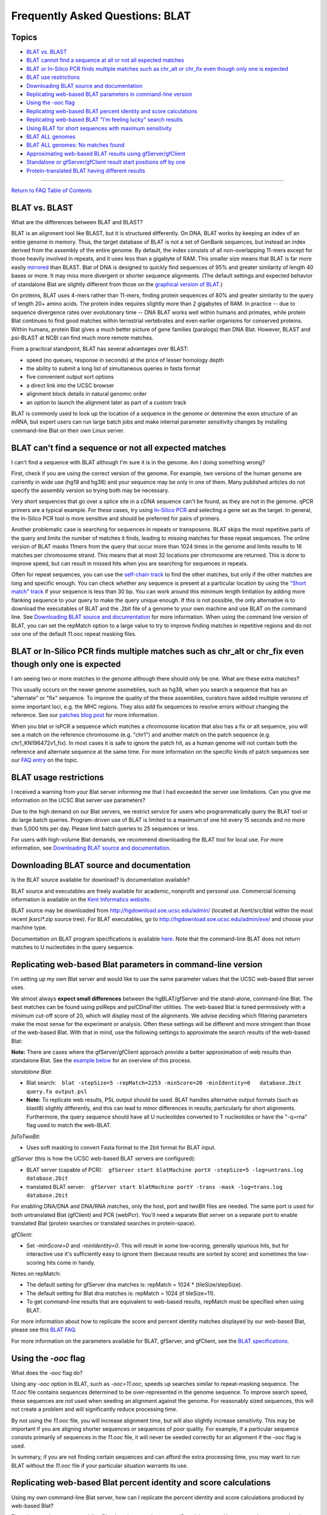 Frequently Asked Questions: BLAT
================================

Topics
------

-  `BLAT vs. BLAST <#blat1>`__
-  `BLAT cannot find a sequence at all or not all expected
   matches <#blat1b>`__
-  `BLAT or In-Silico PCR finds multiple matches such as chr_alt or
   chr_fix even though only one is expected <#blat1c>`__
-  `BLAT use restrictions <#blat2>`__
-  `Downloading BLAT source and documentation <#blat3>`__
-  `Replicating web-based BLAT parameters in command-line
   version <#blat5>`__
-  `Using the -ooc flag <#blat6>`__
-  `Replicating web-based BLAT percent identity and score
   calculations <#blat4>`__
-  `Replicating web-based BLAT "I'm feeling lucky" search
   results <#blat7>`__
-  `Using BLAT for short sequences with maximum sensitivity <#blat8>`__
-  `BLAT ALL genomes <#blat9>`__
-  `BLAT ALL genomes: No matches found <#blat10>`__
-  `Approximating web-based BLAT results using
   gfServer/gfClient <#blat11>`__
-  `Standalone or gfServer/gfClient result start positions off by
   one <#blat12>`__
-  `Protein-translated BLAT having different results <#blat13>`__

--------------

`Return to FAQ Table of Contents <index.html>`__

BLAT vs. BLAST
--------------

What are the differences between BLAT and BLAST?
                                                

BLAT is an alignment tool like BLAST, but it is structured differently.
On DNA, BLAT works by keeping an index of an entire genome in memory.
Thus, the target database of BLAT is not a set of GenBank sequences, but
instead an index derived from the assembly of the entire genome. By
default, the index consists of all non-overlapping 11-mers except for
those heavily involved in repeats, and it uses less than a gigabyte of
RAM. This smaller size means that BLAT is far more easily
`mirrored <../goldenPath/help/mirror.html>`__ than BLAST. Blat of DNA is
designed to quickly find sequences of 95% and greater similarity of
length 40 bases or more. It may miss more divergent or shorter sequence
alignments. (The default settings and expected behavior of standalone
Blat are slightly different from those on the `graphical version of
BLAT <../cgi-bin/hgBlat>`__.)

On proteins, BLAT uses 4-mers rather than 11-mers, finding protein
sequences of 80% and greater similarity to the query of length 20+ amino
acids. The protein index requires slightly more than 2 gigabytes of RAM.
In practice -- due to sequence divergence rates over evolutionary time
-- DNA BLAT works well within humans and primates, while protein Blat
continues to find good matches within terrestrial vertebrates and even
earlier organisms for conserved proteins. Within humans, protein Blat
gives a much better picture of gene families (paralogs) than DNA Blat.
However, BLAST and psi-BLAST at NCBI can find much more remote matches.

From a practical standpoint, BLAT has several advantages over BLAST:

-  speed (no queues, response in seconds) at the price of lesser
   homology depth
-  the ability to submit a long list of simultaneous queries in fasta
   format
-  five convenient output sort options
-  a direct link into the UCSC browser
-  alignment block details in natural genomic order
-  an option to launch the alignment later as part of a custom track

BLAT is commonly used to look up the location of a sequence in the
genome or determine the exon structure of an mRNA, but expert users can
run large batch jobs and make internal parameter sensitivity changes by
installing command-line Blat on their own Linux server.

BLAT can't find a sequence or not all expected matches
------------------------------------------------------

I can't find a sequence with BLAT although I'm sure it is in the genome. Am I doing something wrong?
                                                                                                    

First, check if you are using the correct version of the genome. For
example, two versions of the human genome are currently in wide use
(hg19 and hg38) and your sequence may be only in one of them. Many
published articles do not specify the assembly version so trying both
may be necessary.

Very short sequences that go over a splice site in a cDNA sequence can't
be found, as they are not in the genome. qPCR primers are a typical
example. For these cases, try using `In-Silico PCR <../cgi-bin/hgPcr>`__
and selecting a gene set as the target. In general, the In-Silico PCR
tool is more sensitive and should be preferred for pairs of primers.

Another problematic case is searching for sequences in repeats or
transposons. BLAT skips the most repetitive parts of the query and
limits the number of matches it finds, leading to missing matches for
these repeat sequences. The online version of BLAT masks 11mers from the
query that occur more than 1024 times in the genome and limits results
to 16 matches per chromosome strand. This means that at most 32
locations per chromosome are returned. This is done to improve speed,
but can result in missed hits when you are searching for sequences in
repeats.

Often for repeat sequences, you can use the `self-chain
track <../cgi-bin/hgTrackUi?db=hg38&g=chainSelf>`__ to find the other
matches, but only if the other matches are long and specific enough. You
can check whether any sequence is present at a particular location by
using the `"Short match"
track <../cgi-bin/hgTrackUi?db=hg38&g=oligoMatch>`__ if your sequence is
less than 30 bp. You can work around this minimum length limitation by
adding more flanking sequence to your query to make the query unique
enough. If this is not possible, the only alternative is to download the
executables of BLAT and the .2bit file of a genome to your own machine
and use BLAT on the command line. See `Downloading BLAT source and
documentation <#blat3>`__ for more information. When using the command
line version of BLAT, you can set the repMatch option to a large value
to try to improve finding matches in repetitive regions and do not use
one of the default 11.ooc repeat masking files.

BLAT or In-Silico PCR finds multiple matches such as chr_alt or chr_fix even though only one is expected
--------------------------------------------------------------------------------------------------------

I am seeing two or more matches in the genome although there should only be one. What are these extra matches?
                                                                                                              

This usually occurs on the newer genome assmeblies, such as hg38, when
you search a sequence that has an "alternate" or "fix" sequence. To
improve the quality of the these assemblies, curators have added
multiple versions of some important loci, e.g. the MHC regions. They
also add fix sequences to resolve errors without changing the reference.
See our `patches blog post <http://genome.ucsc.edu/blog/patches/>`__ for
more information.

When you blat or isPCR a sequence which matches a chromosome location
that also has a fix or alt sequence, you will see a match on the
reference chromosome (e.g. "chr1") and another match on the patch
sequence (e.g. chr1_KN196472v1_fix). In most cases it is safe to ignore
the patch hit, as a human genome will not contain both the reference and
alternate sequence at the same time. For more information on the
specific kinds of patch sequences see our `FAQ
entry <FAQdownloads#downloadAlt>`__ on the topic.

BLAT usage restrictions
-----------------------

I received a warning from your Blat server informing me that I had exceeded the server use limitations. Can you give me information on the UCSC Blat server use parameters?
                                                                                                                                                                           

Due to the high demand on our Blat servers, we restrict service for
users who programmatically query the BLAT tool or do large batch
queries. Program-driven use of BLAT is limited to a maximum of one hit
every 15 seconds and no more than 5,000 hits per day. Please limit batch
queries to 25 sequences or less.

For users with high-volume Blat demands, we recommend downloading the
BLAT tool for local use. For more information, see `Downloading BLAT
source and documentation <#blat3>`__.

Downloading BLAT source and documentation
-----------------------------------------

Is the BLAT source available for download? Is documentation available?
                                                                      

BLAT source and executables are freely available for academic, nonprofit
and personal use. Commercial licensing information is available on the
`Kent Informatics website <http://www.kentinformatics.com>`__.

BLAT source may be downloaded from http://hgdownload.soe.ucsc.edu/admin/
(located at /kent/src/blat within the most recent jksrci*.zip source
tree). For BLAT executables, go to
http://hgdownload.soe.ucsc.edu/admin/exe/ and choose your machine type.

Documentation on BLAT program specifications is available
`here <../goldenPath/help/blatSpec.html>`__. Note that the command-line
BLAT does not return matches to U nucleotides in the query sequence.

Replicating web-based Blat parameters in command-line version
-------------------------------------------------------------

I'm setting up my own Blat server and would like to use the same parameter values that the UCSC web-based Blat server uses.
                                                                                                                           

We almost always **expect small differences** between the
hgBLAT/gfServer and the stand-alone, command-line Blat. The best matches
can be found using pslReps and pslCDnaFilter utilities. The web-based
Blat is tuned permissively with a minimum cut-off score of 20, which
will display most of the alignments. We advise deciding which filtering
parameters make the most sense for the experiment or analysis. Often
these settings will be different and more stringent than those of the
web-based Blat. With that in mind, use the following settings to
approximate the search results of the web-based Blat:

**Note:** There are cases where the gfServer/gfClient approach provide a
better approximation of web results than standalone Blat. See the
`example below <#blat11>`__ for an overview of this process.

*standalone Blat*:

-  Blat search:
      ``blat -stepSize=5 -repMatch=2253 -minScore=20 -minIdentity=0   database.2bit query.fa output.psl``
-  **Note:** To replicate web results, PSL output should be used. BLAT
   handles alternative output formats (such as blast8) slightly
   differently, and this can lead to minor differences in results;
   particularly for short alignments. Furthermore, the query sequence
   should have all U nucleotides converted to T nucleotides or have the
   "-q=rna" flag used to match the web-BLAT.

*faToTwoBit*:

-  Uses soft masking to convert Fasta format to the 2bit format for BLAT
   input.

*gfServer* (this is how the UCSC web-based BLAT servers are configured):

-  BLAT server (capable of PCR):
      ``gfServer start blatMachine portX -stepSize=5 -log=untrans.log    database.2bit``
-  translated BLAT server:
      ``gfServer start blatMachine portY -trans -mask -log=trans.log    database.2bit``

For enabling DNA/DNA and DNA/RNA matches, only the host, port and twoBit
files are needed. The same port is used for both untranslated Blat
(gfClient) and PCR (webPcr). You'll need a separate Blat server on a
separate port to enable translated Blat (protein searches or translated
searches in protein-space).

*gfClient*:

-  Set *-minScore=0* and *-minIdentity=0*. This will result in some
   low-scoring, generally spurious hits, but for interactive use it's
   sufficiently easy to ignore them (because results are sorted by
   score) and sometimes the low-scoring hits come in handy.

Notes on repMatch:

-  The default setting for gfServer dna matches is: repMatch = 1024 \*
   (tileSize/stepSize).
-  The default setting for Blat dna matches is: repMatch = 1024 (if
   tileSize=11).
-  To get command-line results that are equivalent to web-based results,
   repMatch must be specified when using BLAT.

For more information about how to replicate the score and percent
identity matches displayed by our web-based Blat, please see this `BLAT
FAQ <../FAQ/FAQblat.html#blat4>`__.

For more information on the parameters available for BLAT, gfServer, and
gfClient, see the `BLAT
specifications <../goldenPath/help/blatSpec.html>`__.

Using the *-ooc* flag
---------------------

What does the *-ooc* flag do?
                             

Using any *-ooc* option in BLAT, such as *-ooc=11.ooc*, speeds up
searches similar to repeat-masking sequence. The *11.ooc* file contains
sequences determined to be over-represented in the genome sequence. To
improve search speed, these sequences are not used when seeding an
alignment against the genome. For reasonably sized sequences, this will
not create a problem and will significantly reduce processing time.

By not using the *11.ooc* file, you will increase alignment time, but
will also slightly increase sensitivity. This may be important if you
are aligning shorter sequences or sequences of poor quality. For
example, if a particular sequence consists primarily of sequences in the
*11.ooc* file, it will never be seeded correctly for an alignment if the
*-ooc* flag is used.

In summary, if you are not finding certain sequences and can afford the
extra processing time, you may want to run BLAT without the *11.ooc*
file if your particular situation warrants its use.

Replicating web-based Blat percent identity and score calculations
------------------------------------------------------------------

Using my own command-line Blat server, how can I replicate the percent identity and score calculations produced by web-based Blat?
                                                                                                                                  

There is no option to command-line Blat that gives you the percent ID
and the score. However, we have created scripts that include the
calculations:

-  View the perl script from the source tree:
   ```pslScore.pl`` <http://genome-source.soe.ucsc.edu/gitlist/kent.git/raw/master/src/utils/pslScore/pslScore.pl>`__
-  View the corresponding C program:
   ```pslScore.c`` <http://genome-source.soe.ucsc.edu/gitlist/kent.git/raw/master/src/utils/pslScore/pslScore.c>`__
   and associated library functions ``pslScore`` and ``pslCalcMilliBad``
   in
   ```psl.c`` <http://genome-source.soe.ucsc.edu/gitlist/kent.git/raw/master/src/lib/psl.c>`__

See our `FAQ <FAQlicense.html>`__ on source code licensing and downloads
for information on obtaining the source.

Replicating web-based Blat "I'm feeling lucky" search results
-------------------------------------------------------------

How do I generate the same search results as web-based Blat's "I'm feeling lucky" option using command-line Blat?
                                                                                                                 

The code for the "I'm feeling lucky" Blat search orders the results
based on the sort output option that you selected on the query page. It
then returns the highest-scoring alignment of the first query sequence.

If you are sorting results by "query, start" or "chrom, start",
generating the "I'm feeling lucky" result is straightforward: sort the
output file by these columns, then select the top result.

To replicate any of the sort options involving score, you first must
calculate the score for each result in your PSL output file, then sort
the results by score or other combination (*e.g.* "query, score" and
"chrom, score"). See the section on `Replicating web-based Blat percent
identity and score calculations <#blat4>`__ for information on
calculating the score.

Alternatively, you can try filtering your Blat PSL output using either
the ``pslReps`` or ``pslCDnaFilter`` program available in the Genome
Browser source code. For information on obtaining the source code, see
our `FAQ <FAQlicense.html>`__ on source code licensing and downloads.

Using BLAT for short sequences with maximum sensitivity
-------------------------------------------------------

How do I configure BLAT for short sequences with maximum sensitivity?
                                                                     

Here are some guidelines for configuring standalone Blat and
gfServer/gfClient for these conditions:

-  The formula to find the shortest query size that will guarantee a
   match (if matching tiles are not marked as overused) is: 2 \*
   *stepSize* + *tileSize* - 1
   For example, with *stepSize* set to 5 and *tileSize* set to 11,
   matches of query size 2 \* 5 + 11 - 1 = 20 bp will be found if the
   query matches the target exactly.
   The *stepSize* parameter can range from 1 to *tileSize*.
   The *tileSize* parameter can range from 6 to 15. For protein, the
   range starts lower.
   For *minMatch*\ =1 (e.g., protein), the minimum guaranteed match
   length is: 1 \* *stepSize* + *tileSize* - 1
   Note: There is also a "minimum lucky size" for hits. This is the
   smallest possible hit that BLAT can find. This minimum lucky size can
   be calculated using the formula: *stepSize* + *tileSize*. For
   example, if we use a *tileSize* of 11 and *stepSize* of 5, hits
   smaller than 16 bases won't be reported.
-  Try using *-fine*.
-  Use a large value for *repMatch* (e.g. *-repMatch* = 1000000) to
   reduce the chance of a tile being marked as over-used.
-  Do not use an *.ooc* file.
-  Do not use *-fastMap*.
-  Do not use masking command-line options.

The above changes will make BLAT more sensitive, but will also slow the
speed and increase the memory usage. It may be necessary to process one
chromosome at a time to reduce the memory requirements.

A note on filtering output: increasing the *-minScore* parameter value
beyond one-half of the query size has no further effect. Therefore, use
either the ``pslReps`` or ``pslCDnaFilter`` program available in the
Genome Browser source code to filter for the size, score, coverage, or
quality desired. For information on obtaining the source code, see our
`FAQ <FAQlicense.html>`__ on source code licensing and downloads.

Blat ALL genomes
----------------

How do I blat queries for the default genome assemblies of all organisms?
                                                                         

BLAT is designed to quickly find sequence similarity between query and
target sequences. Generally, BLAT is used to find locations of sequence
homology in a single target genome or determine the exon structure of an
mRNA. BLAT also allows users to compare the query sequence against all
of the default assemblies for organisms hosted on the UCSC Genome
Browser. The *Search ALL* feature may be useful if you have an ambiguous
query sequence and are trying to determine what organism it may belong
to.

| Selecting the "Search ALL" checkbox above the Genome drop-down list
  allows you to search the genomes of the default assemblies for all of
  our organisms. It also searches any attached hubs' Blat servers,
  meaning you can search your user-generated assembly hubs.
| The new dynamic BLAT servers allow one to perform BLAT searches on an
  unlimited number of genomes with a fixed amount of memory, however it
  takes time to swap virtual pages from the storage device. Currently
  dynamic BLAT servers are not supported for "Search ALL", and they are
  noted as skipped in the output.
| The results page displays an ordered list of all our organisms and
  their homology with your query sequence. The results are ordered so
  that the organism with the best alignment score is at the top,
  indicating which region(s) of that organism has the greatest homology
  with your query sequence. The entire alignment, including mismatches
  and gaps, must `score <../FAQ/FAQblat.html#blat4>`__ 20 or higher in
  order to appear in the Blat output. By clicking into a link in the
  *Assembly list* you will be taken to a new page displaying various
  locations and scores of sequence homology in the assembly of interest.

Blat ALL genomes: No matches found
----------------------------------

My Blat ALL results display assemblies with hits, but clicking into them reports no matches
                                                                                           

In the Blat ALL results page, the "Hits" column does not represent
alignments, instead it reports tile hits. Tile hits are 11 base kmer
matches found in the target, which do not necessarily represent
successful alignments. When one clicks the 'Assembly' link a full Blat
alignment for that genome will occur and any alignment scores
representing less than a 20 bp result will come back as no matches
found.

When you submit a sequence to the Blat ALL utility, the sequence is
compared to an index in the server. The index has been built from the
target genome, with an 11bp default stepSize. These 11-mers "tile" the
sequence as such:

::

   TGGACAACATG
              GCAAGAATCAG
                         TCTCTACAGAA

After the index is built, the first step of alignment is to read the
query (search) sequence, extract all the 11-mers, and look those up in
the genome 11-mer index currently in memory. Matches found there
represent the initial "hits" you see in the Blat ALL results page. The
next step is to look for hits that overlap or fall within a certain
distance of each other, and attempt to align the sequences between the
hit locations in target and query.

For example, if two 11-base tile hits align perfectly, it would result
in a score of 22. This is above the minimum required score of 20 (see
`Blat ALL genomes <#blat9>`__), and would be reported as an alignment.
However, there are penalties for gaps and mismatches, as well as
potential overlap (see stepsize in `BLAT
specifications <../goldenPath/help/blatSpec.html>`__), all of which
could bring the score below 20. In that case, Blat ALL would report 2
"hits", but clicking into the assembly would report no matches. This
most often occurs when there are only a few (1-3) hits reported by Blat
ALL.

Approximating web-based Blat results using gfServer/gfClient
------------------------------------------------------------

Often times using the gfServer/gfClient provides a better approximation
or even replicate of the web-based Blat results, which otherwise cannot
be found using standalone Blat. This approach mimics the Blat server
used by the Genome Browser web-based Blat. The following example will
show how to set up an hg19 gfServer, then make a query. First, download
the appropriate utility for the operating system and give it executable
permissions:

::

   #For linux
   rsync -a rsync://hgdownload.soe.ucsc.edu/genome/admin/exe/linux.x86_64/blat/ ./
   #For MacOS
   rsync -a rsync://hgdownload.soe.ucsc.edu/genome/admin/exe/macOSX.x86_64/blat/ ./

   chmod +x gfServer gfClient blat

Next, download the appropriate .2bit genome (hg19 in this example), and
run the gfServer utility with the web Blat parameters, designating the
local machine and port 1234:

::

   wget http://hgdownload.soe.ucsc.edu/goldenPath/hg19/bigZips/hg19.2bit
   ./gfServer start 127.0.0.1 1234 -stepSize=5 hg19.2bit

After a few moments, the gfServer will initialize and be ready to
recieve queries. In order to approximate web Blat, we will use the
gfClient with the following parameters, designating our input and output
files.

::

   ./gfClient -minScore=20 -minIdentity=0 127.0.0.1 1234 . input.fa out.psl

The output file ``out.psl`` should have results very similar to
web-based Blat.

Standalone or gfServer/gfClient result start positions off by one
-----------------------------------------------------------------

My standalone Blat results or gfServer/gfClient Blat results have a start position that is one less that what I see on web Blat results
                                                                                                                                       

This is due to how we store internal coordinates in the Genome Browser.
The default Blat **Output type** of **hyperlink** shows results in our
internal coordinate data structure. These internal coordinates have a
zero-based start and a one-based end. See the following `FAQ
entry </FAQ/FAQtracks#tracks1>`__ for more information.

If the **Output type** is changed to **psl** on web Blat, the same
zero-based half open coordinate results will be seen as the standalone
Blat and gfServer/gfClient procedures.

Protein-translated BLAT having different results
------------------------------------------------

Protein-translated BLAT (protein or translated RNA queries) uses the
standard vertebrate genetic code. It will be slightly less sensitive on
mitochondria and species using other genetic codes. More information on
standard genetic codes can be found on the `NCBI
website <https://www.ncbi.nlm.nih.gov/Taxonomy/taxonomyhome.html/index.cgi?chapter=cgencodes>`__.
Additional details on mitochondria codon tables can be found on the
`Wikiwand
website <https://www.wikiwand.com/en/DNA_and_RNA_codon_tables>`__.

